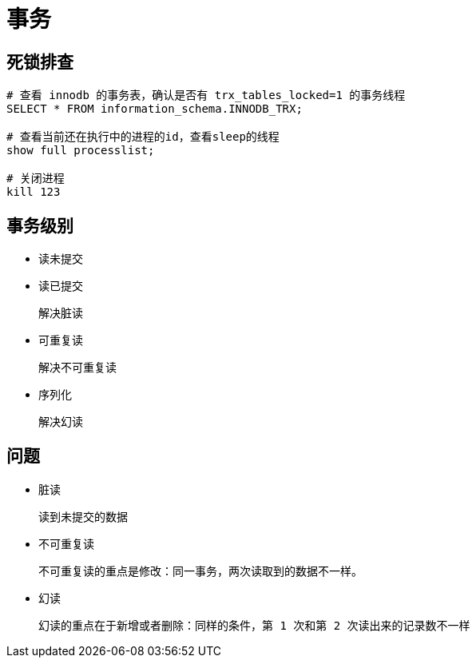 
= 事务

== 死锁排查

[source,sql]
----
# 查看 innodb 的事务表，确认是否有 trx_tables_locked=1 的事务线程
SELECT * FROM information_schema.INNODB_TRX;

# 查看当前还在执行中的进程的id，查看sleep的线程
show full processlist;

# 关闭进程
kill 123

----

== 事务级别

- 读未提交
- 读已提交

    解决脏读

- 可重复读

    解决不可重复读

- 序列化

    解决幻读

== 问题

- 脏读

    读到未提交的数据

- 不可重复读

    不可重复读的重点是修改：同一事务，两次读取到的数据不一样。

- 幻读

    幻读的重点在于新增或者删除：同样的条件，第 1 次和第 2 次读出来的记录数不一样
